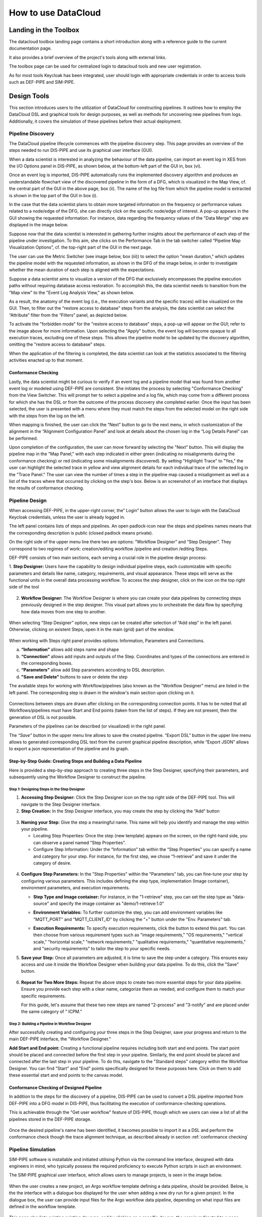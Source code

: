 ###############################################################
How to use DataCloud
###############################################################


Landing in the Toolbox
=====

The datacloud toolbox landing page contains a short introduction along with a reference guide to the current documentation page.

.. image:: assets/toolboxLandingNew.png

It also provides a brief overview of the project's tools along with external links.

.. image:: assets/toolboxLandingOverviewTools.png

The toolbox page can be used for centralized login to datacloud tools and new user registration. 

.. image:: assets/toolboxRegister.png

As for most tools Keycloak has been integrated, user should login with appropriate credentials in order to access tools such as DEF-PIPE and SIM-PIPE. 

.. image:: assets/keycloakLanding.png

Design Tools
=====

This section introduces users to the utilization of DataCloud for constructing pipelines. It outlines how to employ the DataCloud DSL and graphical tools for design purposes, as well as methods for uncovering new pipelines from logs. Additionally, it covers the simulation of these pipelines before their actual deployment.

Pipeline Discovery
-------

The DataCloud pipeline lifecycle commences with the pipeline discovery step. This page provides an overview of the steps needed to run DIS-PIPE and use its graphical user interface (GUI).

.. image:: assets/disPIPEmainpage.png

When a data scientist is interested in analyzing the behaviour of the data pipeline, can import an event log in XES from the I/O Options panel in DIS-PIPE, as shown below, at the bottom-left part of the GUI in, box (vi).

Once an event log is imported, DIS-PIPE automatically runs the implemented discovery algorithm and produces an understandable flowchart view of the discovered pipeline in the form of a DFG, which is visualized in the Map View, cf. the central part of the GUI in the above page, box (ii). The name of the log file from which the pipeline model is extracted is shown in the top part of the GUI in box (i). 

In the case that the data scientist plans to obtain more targeted information on the frequency or performance values related to a node/edge of the DFG, she can directly click on the specific node/edge of interest. A pop-up appears in the GUI showing the requested information. For instance, data regarding the frequency values of the "Data Merge" step are displayed in the image below.

.. image:: assets/performaceValuesPipelineDataMerge.png

Suppose now that the data scientist is interested in gathering further insights about the performance of each step of the pipeline under investigation. To this aim, she clicks on the Performance Tab in the tab switcher called “Pipeline Map Visualization Options”, cf. the top-right part of the GUI in the next page.

.. image:: assets/pipelineMapVisualizationOptions.png

The user can use the Metric Switcher (see image below, box (iii)) to select the option "mean duration," which updates the pipeline model with the requested information, as shown in the DFG of the image below, in order to investigate whether the mean duration of each step is aligned with the expectations.

.. image:: assets/featuresOfThePerformance.png

Suppose a data scientist aims to visualize a version of the DFG that exclusively encompasses the pipeline execution paths without requiring database access restoration. To accomplish this, the data scientist needs to transition from the "Map view" to the "Event Log Analysis View," as shown below.

.. image:: assets/eventLogAnalysisView.png

As a result, the anatomy of the event log (i.e., the execution variants and the specific traces) will be visualized on the GUI. Then, to filter out the “restore access to database” steps from the analysis, the data scientist can select the “Attribute” filter from the “Filters” panel, as depicted below. 

.. image:: assets/attributeFilteringEventLog.png

To activate the "forbidden mode" for the "restore access to database" steps, a pop-up will appear on the GUI; refer to the image above for more information. Upon selecting the "Apply" button, the event log will become opaque to all execution traces, excluding one of these steps. This allows the pipeline model to be updated by the discovery algorithm, omitting the "restore access to database" steps.

When the application of the filtering is completed, the data scientist can look at the statistics associated to the filtering activities enacted up to that moment. 


.. _conformance checking:

Conformance Checking
~~~~

Lastly, the data scientist might be curious to verify if an event log and a pipeline model that was found from another event log or modeled using DEF-PIPE are consistent. She initiates the process by selecting "Conformance Checking" from the View Switcher. This will prompt her to select a pipeline and a log file, which may come from a different process for which she has the DSL or from the outcome of the process discovery she completed earlier. Once the input has been selected, the user is presented with a menu where they must match the steps from the selected model on the right side with the steps from the log on the left.

.. image:: assets/mappingLogEventsPipelineSteps.png

When mapping is finished, the user can click the “Next” button to go to the next menu, in which customization of the alignment in the “Alignment Configuration Panel” and look at details about the chosen log in the “Log Details Panel” can be performed.

.. image:: assets/aligmentSettings.png

Upon completion of the configuration, the user can move forward by selecting the "Next" button. This will display the pipeline map in the "Map Panel," with each step indicated in either green (indicating no misalignments during the conformance checking) or red (indicating some misalignments discovered). By setting "Highlight Trace" to "Yes," the user can highlight the selected trace in yellow and view alignment details for each individual trace of the selected log in the "Trace Panel." The user can view the number of times a step in the pipeline map caused a misalignment as well as a list of the traces where that occurred by clicking on the step's box. Below is an screenshot of an interface that displays the results of conformance checking.

.. image:: assets/resultsOfTheTraceAligmentActivityJOTpipeline.png

Pipeline Design 
-------

When accessing DEF-PIPE, in the upper-right corner, the” Login” button allows the user to login with the DataCloud Keycloak credentials, unless the user is already logged in.

.. image:: assets/loginDEFpipe.png

The left panel contains lists of steps and pipelines. An open padlock-icon near the steps and pipelines names means that the corresponding description is public (closed padlock means private).


.. image:: assets/leftPanelDEFpipe.png

On the right side of the upper menu line there two are options: “Workflow Designer” and “Step Designer”. They correspond to two regimes of work: creation/editing workflow /pipeline and creation /editing Steps.

DEF-PIPE consists of two main sections, each serving a crucial role in the pipeline design process:

1. **Step Designer:** Users have the capability to design individual pipeline steps, each customizable with specific parameters and details like name, category, requirements, and visual appearance. These steps will serve as the functional units in the overall data processing workflow. 
To access the step designer, click on the icon on the top right side of the tool

  .. image:: assets/defPIPEstepDesigner.png


2. **Workflow Designer:** The Workflow Designer is where you can create your data pipelines by connecting steps previously designed in the step designer. This visual part allows you to orchestrate the data flow by specifying how data moves from one step to another.
  .. image:: assets/workflowDesignerDEFpipe.png

When selecting “Step Designer” option, new steps can be created after selection of “Add step” in the left panel. Otherwise, clicking on existent Steps, open it in the main (grid) part of the window.


  .. image:: assets/stepDeisignerDEFpipe.png

When working with Steps right panel provides options: Information, Parameters and Connections.

a. **“Information”** allows add steps name and shape
#. **“Connection”** allows add inputs and outputs of the Step. Coordinates and types of the connections are entered in the corresponding boxes.
#. **“Parameters”** allow add Step parameters according to DSL description.
#. **"Save and Delete"** buttons to save or delete the step

The available steps for working with Workflow/pipelines (also known as the "Workflow Designer" menu) are listed in the left panel. The corresponding step is drawn in the window's main section upon clicking on it.

  .. image:: assets/workflowDesignerDEFpipe2.png

Connections between steps are drawn after clicking on the corresponding connection points. It has to be noted that all Workflows/pipelines must have Start and End points (taken from the list of steps). If they are not present, then the generation of DSL is not possible.

Parameters of the pipelines can be described (or visualized) in the right panel. 

The `“Save”` button in the upper menu line allows to save the created pipeline. “Export DSL” button in the upper line menu allows to generated corresponding DSL text from the current graphical pipeline description, while “Export JSON” allows to export a json representation of the pipeline and its graph.

Step-by-Step Guide: Creating Steps and Building a Data Pipeline
~~~~~

Here is provided a step-by-step approach to creating three steps in the Step Designer, specifying their parameters, and subsequently using the Workflow Designer to construct the pipeline.

Step 1: Designing Steps in the Step Designer
""""

1. **Accessing Step Designer:** Click the Step Designer icon on the top right side of the DEF-PIPE tool. This will navigate to the Step Designer interface.
2. **Step Creation:** In the Step Designer interface, you may create the step by clicking the “Add” button

  .. image:: assets/stepCreationInStepDesigner.png

3. **Naming your Step:** 
   Give the step a meaningful name. This name will help you identify and manage the step within your pipeline. 

   * Locating Step Properties: Once the step (new template) appears on the screen, on the right-hand side, you can observe a panel named “Step Properties”.

   * Configure Step Information: Under the “Information” tab within the “Step Properties” you can specify a name and category for your step. For instance, for the first step, we chose “1-retrieve” and save it under the category of desire.

  .. image:: assets/namingTheStepAndCategory.png

4. **Configure Step Parameters:** 
   In the "Step Properties" within the "Parameters" tab, you can fine-tune your step by configuring various parameters. This includes defining the step type, implementation (Image container), environment parameters, and execution requirements.


   * **Step Type and Image container:** For instance, in the "1-retrieve" step, you can set the step type as "data-source" and specify the image container as "demo/1-retrieve:1.0"
     
     .. image:: assets/parameterCOnfiguration.png

   * **Environment Variables:** To further customize the step, you can add environment variables like "MQTT_PORT" and "MQTT_CLIENT_ID" by clicking the "+" button under the "Env. Parameters" tab.
        
     .. image:: assets/enviParameters.png

   * **Execution Requirements:** To specify execution requirements, click the button to extend this part. You can then choose from various requirement types such as "image requirements," "OS requirements," "vertical scale," "horizontal scale," "network requirements," "qualitative requirements," "quantitative requirements," and "security requirements" to tailor the step to your specific needs. 
     
     .. image:: assets/execReqDEFpipe.png


5. **Save your Step:** Once all parameters are adjusted, it is time to save the step under a category. This ensures easy access and use it inside the Workflow Designer when building your data pipeline. To do this, click the "Save" button.

     .. image:: assets/saveTheStep.png

6. **Repeat for Two More Steps:** 
   Repeat the above steps to create two more essential steps for your data pipeline. Ensure you provide each step with a clear name, categorize them as needed, and configure them to match your specific requirements.

   For this guide, let's assume that these two new steps are named "2-process" and "3-notify" and are placed under the same category of " ICPM."

Step 2: Building a Pipeline in Workflow Designer
""""

After successfully creating and configuring your three steps in the Step Designer, save your progress and return to the main DEF-PIPE interface, the "Workflow Designer."

**Add Start and End point:** Creating a functional pipeline requires including both start and end points. The start point should be placed and connected before the first step in your pipeline. Similarly, the end point should be placed and connected after the last step in your pipeline. To do this, navigate to the "Standard steps" category within the Workflow Designer. You can find "Start" and "End" points specifically designed for these purposes here. Click on them to add these essential start and end points to the canvas model.

     .. image:: assets/startAndEndPoint.png



Conformance Checking of Designed Pipeline
~~~~~~

In addition to the steps for the discovery of a pipeline, DIS-PIPE can be used to convert a DSL pipeline imported from DEF-PIPE into a DFG model in DIS-PIPE, thus facilitating the execution of conformance-checking operations.

This is achievable through the "Get user workflow" feature of DIS-PIPE, though which we users can view a list of all the pipelines stored in the DEF-PIPE storage.

     .. image:: assets/disImportDSLfromDEF.png

Once the desired pipeline's name has been identified, it becomes possible to import it as a DSL and perform the conformance check though the trace alignment technique, as described already in section :ref:`conformance checking`


Pipeline Simulation
-------

SIM-PIPE software is installable and initiated utilising Python via the command line interface, designed with data engineers in mind, who typically possess the required proficiency to execute Python scripts in such an environment.

The SIM-PIPE graphical user interface, which allows users to manage projects, is seen in the image below.

     .. image:: assets/listOfProjects.png


When the user creates a new project, an Argo workflow template defining a data pipeline, should be provided. Below, is the the interface with a dialogue box displayed for the user when adding a new dry run for a given project. In the dialogue box, the user can provide input files for the Argo workflow data pipeline, depending on what input files are defined in the workflow template.

     .. image:: assets/addNewDryRun.png

This page also lists existing existing dry runs, and by clicking on a specific dry run, the user is redirected to a page which contains detailed information about that given dry run.

The pipeline's steps are shown in the diagram below, along with a list of the outputs from each step that can be viewed and downloaded (if any; outputs must be defined in the Argo workflow template). 


     .. image:: assets/diagramAndListOfPipelineStepsForDryRun.png

The figure below provides additional information about the same dry run, such as interactive plots for resource consumption metrics like CPU, memory, and network throughput, and a list of logs from each stage of the pipeline.

     .. image:: assets/logsFromDryRUnStepsAndInteractivePlots.png

The image registry key vault secrets are listed here. To use images from a specific image registry in the data pipeline, the user can add image registry secrets to this tab and link the secret to a project.       


     .. image:: assets/listOfImageRegistrySecrets.png



Pipeline Execution & Runtime Management
=====


This part of DataCloud is focusing on the deployment of the pipelines and can be used to support different set of users if needed (e.g., users in an organization that can only deploy a set of pre-designed pipelines, or users that don’t have access to event log files and DIS-PIPE). Deployment pipelines is performed after retrieving the designed pipelines from the DEF-PIPE. 

For providing a more integrated and easier to use platform, Runtime Dashboard that is a part of DEP-PIPE tool is used as a central access point and integrates at the frontend level with DEF-PIPE and the other design tools.

     .. image:: assets/designPipelinesRunetimeDashboard.png

In general, the following steps are followed to deploy a pipeline



- Select a pipeline designed in DEF-PIPE

- View or configure the pipeline prior deployment (e.g., change passwords used, define deployment needs, set ENVs)

- Deploy to the desired resources

- View and monitor the pipelines

In addition, users can:

- Setup and edit resources to be used 

- Increase the available cluster resources with workers from R-MARKET 

- Check for vulnerabilities in containers of the pipeline steps

- Set adaptation policies

Resource Management
-------

Regarding the execution and management of the pipeline at runtime, once the user logs in to the runtime dashboard that is provided by DEP-PIPE. This tool is actually the main point of interactions for both ADA-PIPE and R-MARKET.

     .. image:: assets/designPipelinesRuntimeDashboardNew.jpg

For the execution of the pipeline, an existing Kubernetes cluster must be provided.

     .. image:: assets/utilizingResourcedFromRmarketNew.jpg

Utilizing Resources from R-MARKET
-------


This section outlines the use of the R-MARKET tool for resource provisioning during pipeline execution. Users require a web browser, ideally Chrome, equipped with the MetaMask plugin to access the R-MARKET UI. Creating a MetaMask account is essential, as it functions as a wallet for interaction with the R-MARKET UI and the DataCloud blockchain. 

Access to the R-MARKET UI is available through the DataCloud Run-Time Bundle dashboard.

MetaMask Configuration
~~~~~~~

Resources ownership in the R-MARKET UI are handled through MetaMask, so users must own a MetaMask wallet. 

Speciﬁc conﬁgurations are required to connect to the project’s private blockchain. Users need to specify the following settings:


- **URL:** dcd-blockchain.westeurope.cloudapp.azure.com:8545

- **ChainID:** 65535

- **Token:** DCD

To utilize the R-MARKET-UI, users must first install MetaMask and configure it as shown on the left screen. Subsequently, they need to connect their MetaMask account to the R-MARKET-UI. A pop-up notification will appear when the web app is loaded or any button is clicked.


|pic1| |pic2|

.. |pic1| image:: assets/addingDatacloudToNetwork.jpg
   :width: 49%

.. |pic2| image:: assets/confirmationWHenAddintDatacloud.jpg
   :width: 49%



R-MARKET Usage
~~~~

Usage of R-MARKET UI is divided into two main stages: (i) Creation of a reservation contract with a resource and (ii) the monitoring of the created contracts. These two steps are managed by two different tabs: (1) "Dashboard", which manages the discovery of resources as well as the creation of contracts and (ii) "My Contracts", which allows to list all the contracts created by the user in a table and retrieve their status (in progress, completed or failed) as well as other information. The following of this section explains how to use R-MARKET-UI to:

- Find resources available on the market

- Choose a particular resource and create a contract with it

- Monitor the contracts created with different resources

- Extend/interrupt the active contracts
The R-MARKET tool uses the blockchain technology to create contracts between workers (resources) and requesters (DataCloud users).


Adding Resources
~~~~

For finding resources that can be used for the deployment of the pipelines, user starts by providing requirements as shown in the example, and click on "Submit" to display the available resources in a table.


.. image:: assets/rMarketDashboard.jpg

By selecting the link on the resource name to open the DataCloud WP1 description with its current resources in a new tab, while by selecting one of the available resources and clicking "Create contract" a prompt will appear asking to ﬁll in the desired duration of the contract (we recommend at least an hour so that you have enough time to extend/interrupt the contract before it ﬁnishes).

.. image:: assets/creatingTheContract.png
     :align: center

Once you click on "Create Contract", MetaMask notiﬁcations will pop up asking you to sign transactions.

.. image:: assets/contractSignature.jpg
     :align: center


One last MetaMask notiﬁcation will pop up asking you to sign a contract with the selected resource. Contract creation could take some time but an alert eventually pops up notifying you of the creation of the contract with its ID (which you can ﬁnd in the "My Contracts" tab).

.. image:: assets/contractCreatedAndResourcesAdded.jpg
     :align: center


Contracts Monitoring
~~~~

Click on "My Contracts" to display the contracts of the user (selected in MetaMask). You can check your contracts info here. Note that you can also click on the refresh button on the top right corner of the table.
Select one of your contracts by clicking on the three vertical dots in the "Action" column and click on "extend", you should see a prompt appear asking you to ﬁll an extension duration. Once you click on "Extend Contract", you should see an alert pop up after some time conﬁrming the contract extension.

.. image:: assets/listContracts.jpg
     :align: center

Select one of your contracts by clicking on the three vertical dots in the "Action" column and click on "interrupt", you should see a prompt appear asking you to conﬁrm the contract interruption. Once you click on "Interrupt Contract", you should see an alert pop up after some time conﬁrming the contract interruption.


Pipeline Deployment & Management
-------


Retrieving Pipeline
~~~~~~

For performing a deployment, DEP-PIPE is provided by DEF-PIPE a list of available pipelines of the user. If no pipelines are available (no deployable pipelines in DEF-PIPE for the user account) a message will be displayed. Users can visit DEF-PIPE and can create one pipeline or copy one of the available template pipelines available.

.. image:: assets/userPipelinesPresentedInDEPpipe.png

For performing the deployment, DEP-PIPE is provided by ADA-PIPE with the pipeline chunk to deploy in the specific resources selected by it.

Configuring Pipeline Deployment
~~~~~~~~

Once the pipeline has been analysed and chunks have been created, we can view them in the dashboard.

.. image:: assets/pipelineChunksProvidedByADApipeForDeployment.png

Users can view the pipeline steps of the pipeline and if they need to configure them prior to deployment.

Deploy Pipeline
~~~~~~~

Once the pipeline is configured, user can proceed with the deployment.

.. image:: assets/deployingApipeline.png

A successful deployment is then presented in the user dashboard.

.. image:: assets/pipelineDashboard.png

Menu options provided for viewing the graph, editing policies and un-deploy the pipeline.

.. image:: assets/pipelineDeploymentmenu.png

The pipeline graph and monitoring data are provided to the user.

.. image:: assets/pipelineGraph.jpg

Vulnerability Scanning
~~~~~~~

With DataCloud, data scientist and protect their pipeline deployments with multiple tools. In specific vulnerabilities scanning is available with a single click. The first step is to go to the dedicated page of DataCloud, view all containerized steps and select the option “Scan” to perform a new vulnerability scanning on the image. The process can take from few seconds to few minutes, depending on the complexity and the dependencies of the step. 

.. image:: assets/selectingComponentsToScanVulnerabilities.png

Once ready the user can press “View” to see the vulnerabilities of the specific step. Results are stored in the Runtime Dashboard database so they are easy and fast to retrieve by the DataCloud users.

.. image:: assets/vulnerabilitiesScanningResult.png

A very important part of the process for protecting the components is to view details about a vulnerability and understand the dangers and the mitigation actions that can be followed to fix the issue. For this purpose, we provide links to an online vulnerability database, in specific the Aquasec Vulnerability Database (avd.aquasec.com).

.. image:: assets/presentationOfVulnerability.png
